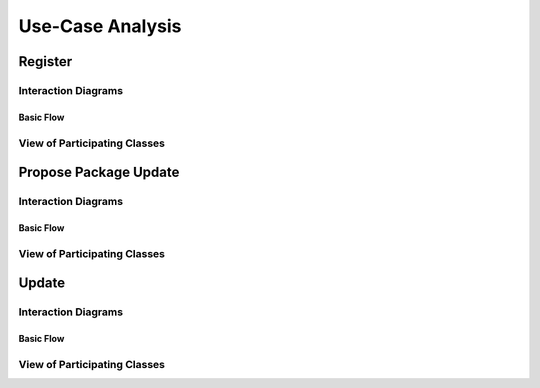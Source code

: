 Use-Case Analysis
=================

Register
----------------------

Interaction Diagrams
^^^^^^^^^^^^^^^^^^^^

Basic Flow
""""""""""

.. uml::
   
   autonumber "#: //"
   hide footbox
   
   actor Contributor
   boundary "Registration Form" as RF
   control "Registration Controller" as RC
   entity Database

   activate Contributor
   Contributor -> RF : request register

   activate RF
   RF -> RF : prompt registration field
   activate RF
   Contributor -> RF : register(input)

   RF -> RC : request input verification
   activate RC
   RC -> Database : verify input
   activate Database
   Database --> RC : return verification result
   RC -> Database : add new account 
   deactivate Database
   deactivate RC

   deactivate RF
   deactivate RF
   deactivate Contributor

View of Participating Classes
^^^^^^^^^^^^^^^^^^^^^^^^^^^^^

.. uml::

   class RegistrationForm <<boundary>> {
      request register()
      prompt registration field()
      register(input)
   }

   class RegistrationController <<control>> {
      request input verification()      
      return verification result()
   }

   class Database <<entity>> {
      verify input()
      add new account()
   }

   RegistrationForm "0..*" -- "1" RegistrationController
   RegistrationController "1" -- "1" Database

Propose Package Update
----------------------

Interaction Diagrams
^^^^^^^^^^^^^^^^^^^^

Basic Flow
""""""""""

.. uml::

   autonumber "#: //"
   autoactivate on
   hide footbox

   actor Contributor
   boundary ProposalForm
   control ProposalController
   entity MetadataSystem
   boundary NotificationSystem

   activate Contributor
   Contributor -> ProposalForm : create package update proposal()
   ProposalForm -> ProposalForm : prompt for package names()
   ProposalForm -> ProposalForm : prompt for update(package)
   ProposalForm -> ProposalController : add proposal(updates)
   ProposalController -> MetadataSystem : check for conflicts(updates)
   ProposalController -> NotificationSystem : notify maintainers for reviews(updates)
   deactivate NotificationSystem
   deactivate MetadataSystem
   deactivate ProposalController
   deactivate ProposalForm
   deactivate Contributor

View of Participating Classes
^^^^^^^^^^^^^^^^^^^^^^^^^^^^^

.. uml::

   class ProposalForm <<boundary>> {
      create package update proposal()
      prompt for package names()
      prompt for update(package)
   }

   class ProposalController <<control>> {
      add proposal(updates)
   }

   class MetadataSystem <<entity>> {
      check for conflicts(updates)
   }

   class NotificationSystem <<boundary>> {
      notify maintainers for reviews(updates)
   }

   ProposalForm "0..*" -- "1" ProposalController
   ProposalController "1" -- "1" MetadataSystem
   ProposalController "1" -- "1" NotificationSystem

Update
------

Interaction Diagrams
^^^^^^^^^^^^^^^^^^^^

Basic Flow
""""""""""

.. uml::

   autonumber "#: //"
   autoactivate on
   hide footbox

   control UpdateControl    
   entity MetadataSystem 
   boundary DFSConnector
   actor DistributedFileSystem
   
   activate UpdateControl
   UpdateControl -> MetadataSystem : check against conflict
   UpdateControl -> DFSConnector : update package
   DFSConnector -> MetadataSystem : update to Metadata 
   DFSConnector -> DistributedFileSystem : update to DFS
   deactivate MetadataSystem
   deactivate UpdateControl
   deactivate DistributedFileSystem

View of Participating Classes
^^^^^^^^^^^^^^^^^^^^^^^^^^^^^

.. uml::

   class DFSConnector <<boundary>> {
      //update to DFS()
      //update to Metadata()
   }

   class UpdateControl <<control>> {
      //check against conflict()
      //update package()
   }

   class MetadataSystem <<entity>> {
      //store package()
   }

   UpdateControl "1" -- "1" DFSConnector
   UpdateControl "1" -- "1" MetadataSystem